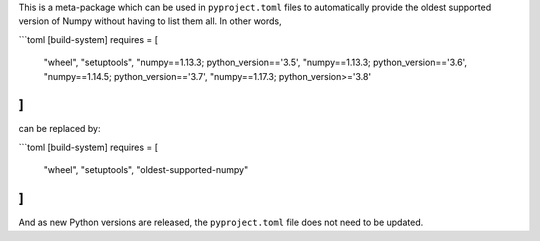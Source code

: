 This is a meta-package which can be used in ``pyproject.toml`` files to
automatically provide the oldest supported version of Numpy without having to
list them all. In other words,

```toml
[build-system]
requires = [
    "wheel",
    "setuptools",
    "numpy==1.13.3; python_version=='3.5',
    "numpy==1.13.3; python_version=='3.6',
    "numpy==1.14.5; python_version=='3.7',
    "numpy==1.17.3; python_version>='3.8'
]
```

can be replaced by:

```toml
[build-system]
requires = [
    "wheel",
    "setuptools",
    "oldest-supported-numpy"
]
```

And as new Python versions are released, the ``pyproject.toml`` file does not
need to be updated.
